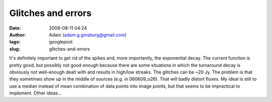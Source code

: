 Glitches and errors
###################
:date: 2008-08-11 04:24
:author: Adam (adam.g.ginsburg@gmail.com)
:tags: googlepost
:slug: glitches-and-errors

It's definitely important to get rid of the spikes and, more
importantly, the exponential decay. The current function is pretty good,
but possibly not good enough because there are some situations in which
the turnaround decay is obviously not well-enough dealt with and results
in high/low streaks.
The glitches can be ~20 Jy. The problem is that they sometimes show up
in the middle of sources (e.g. in 060609\_o26). That will badly distort
fluxes.
My ideal is still to use a median instead of mean combination of data
points into image points, but that seems to be impractical to implement.
Other ideas...
